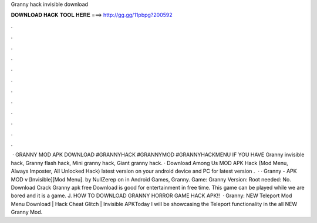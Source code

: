 Granny hack invisible download

𝐃𝐎𝐖𝐍𝐋𝐎𝐀𝐃 𝐇𝐀𝐂𝐊 𝐓𝐎𝐎𝐋 𝐇𝐄𝐑𝐄 ===> http://gg.gg/11pbpg?200592

.

.

.

.

.

.

.

.

.

.

.

.

 · GRANNY MOD APK DOWNLOAD #GRANNYHACK #GRANNYMOD #GRANNYHACKMENU IF YOU HAVE Granny invisible hack, Granny flash hack, Mini granny hack, Giant granny hack. · Download Among Us MOD APK Hack (Mod Menu, Always Imposter, All Unlocked Hack) latest version on your android device and PC for  latest version .  · · Granny - APK MOD v [Invisible][Mod Menu]. by NullZerep on in Android Games, Granny. Game: Granny Version: Root needed: No. Download Crack Granny apk free Download is good for entertainment in free time. This game can be played while we are bored and it is a game. J. HOW TO DOWNLOAD GRANNY HORROR GAME HACK APK!!  · Granny: NEW Teleport Mod Menu Download | Hack Cheat Glitch | Invisible APKToday I will be showcasing the Teleport functionality in the all NEW Granny Mod.